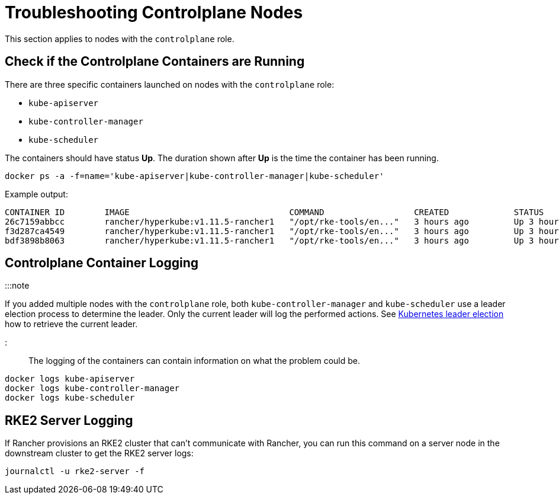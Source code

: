 = Troubleshooting Controlplane Nodes

+++<head>++++++<link rel="canonical" href="https://ranchermanager.docs.rancher.com/troubleshooting/kubernetes-components/troubleshooting-controlplane-nodes">++++++</link>++++++</head>+++

This section applies to nodes with the `controlplane` role.

== Check if the Controlplane Containers are Running

There are three specific containers launched on nodes with the `controlplane` role:

* `kube-apiserver`
* `kube-controller-manager`
* `kube-scheduler`

The containers should have status *Up*. The duration shown after *Up* is the time the container has been running.

----
docker ps -a -f=name='kube-apiserver|kube-controller-manager|kube-scheduler'
----

Example output:

----
CONTAINER ID        IMAGE                                COMMAND                  CREATED             STATUS              PORTS               NAMES
26c7159abbcc        rancher/hyperkube:v1.11.5-rancher1   "/opt/rke-tools/en..."   3 hours ago         Up 3 hours                              kube-apiserver
f3d287ca4549        rancher/hyperkube:v1.11.5-rancher1   "/opt/rke-tools/en..."   3 hours ago         Up 3 hours                              kube-scheduler
bdf3898b8063        rancher/hyperkube:v1.11.5-rancher1   "/opt/rke-tools/en..."   3 hours ago         Up 3 hours                              kube-controller-manager
----

== Controlplane Container Logging

:::note

If you added multiple nodes with the `controlplane` role, both `kube-controller-manager` and `kube-scheduler` use a leader election process to determine the leader. Only the current leader will log the performed actions. See link:../other-troubleshooting-tips/kubernetes-resources.md#kubernetes-leader-election[Kubernetes leader election] how to retrieve the current leader.

:::

The logging of the containers can contain information on what the problem could be.

----
docker logs kube-apiserver
docker logs kube-controller-manager
docker logs kube-scheduler
----

== RKE2 Server Logging

If Rancher provisions an RKE2 cluster that can't communicate with Rancher, you can run this command on a server node in the downstream cluster to get the RKE2 server logs:

----
journalctl -u rke2-server -f
----
